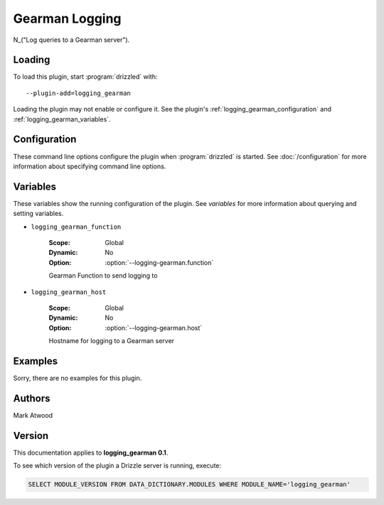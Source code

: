 Gearman Logging
===============

N_("Log queries to a Gearman server").

.. _logging_gearman_loading:

Loading
-------

To load this plugin, start :program:`drizzled` with::

   --plugin-add=logging_gearman

Loading the plugin may not enable or configure it.  See the plugin's
:ref:`logging_gearman_configuration` and :ref:`logging_gearman_variables`.

.. seealso:: :doc:`/options` for more information about adding and removing plugins.

.. _logging_gearman_configuration:

Configuration
-------------

These command line options configure the plugin when :program:`drizzled`
is started.  See :doc:`/configuration` for more information about specifying
command line options.

.. program:: drizzled

.. option:: --logging-gearman.function ARG

   :Default: drizzlelog
   :Variable: :ref:`logging_gearman_function <logging_gearman_function>`

   Gearman Function to send logging to

.. option:: --logging-gearman.host ARG

   :Default: localhost
   :Variable: :ref:`logging_gearman_host <logging_gearman_host>`

   Hostname for logging to a Gearman server

.. _logging_gearman_variables:

Variables
---------

These variables show the running configuration of the plugin.
See `variables` for more information about querying and setting variables.

.. _logging_gearman_function:

* ``logging_gearman_function``

   :Scope: Global
   :Dynamic: No
   :Option: :option:`--logging-gearman.function`

   Gearman Function to send logging to

.. _logging_gearman_host:

* ``logging_gearman_host``

   :Scope: Global
   :Dynamic: No
   :Option: :option:`--logging-gearman.host`

   Hostname for logging to a Gearman server

.. _logging_gearman_examples:

Examples
--------

Sorry, there are no examples for this plugin.

.. _logging_gearman_authors:

Authors
-------

Mark Atwood

.. _logging_gearman_version:

Version
-------

This documentation applies to **logging_gearman 0.1**.

To see which version of the plugin a Drizzle server is running, execute:

.. code-block:: mysql

   SELECT MODULE_VERSION FROM DATA_DICTIONARY.MODULES WHERE MODULE_NAME='logging_gearman'

